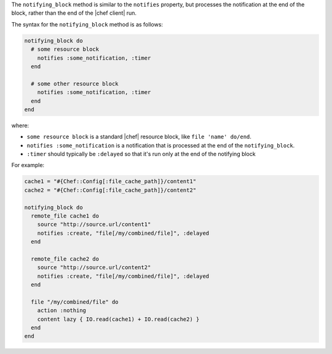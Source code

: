 .. The contents of this file may be included in multiple topics (using the includes directive).
.. The contents of this file should be modified in a way that preserves its ability to appear in multiple topics.


The ``notifying_block`` method is similar to the ``notifies`` property, but processes the notification at the end of the block, rather than the end of the |chef client| run.

The syntax for the ``notifying_block`` method is as follows:

.. code-block:: ruby

   notifying_block do
     # some resource block
       notifies :some_notification, :timer
     end

     # some other resource block
       notifies :some_notification, :timer
     end
   end

where:

* ``some resource block`` is a standard |chef| resource block, like ``file 'name' do/end``.
* ``notifies :some_notification`` is a notification that is processed at the end of the ``notifying_block``.
* ``:timer`` should typically be ``:delayed`` so that it's run only at the end of the notifying block

For example:

.. code-block:: ruby

   cache1 = "#{Chef::Config[:file_cache_path]}/content1"
   cache2 = "#{Chef::Config[:file_cache_path]}/content2"
   
   notifying_block do
     remote_file cache1 do
       source "http://source.url/content1"
       notifies :create, "file[/my/combined/file]", :delayed
     end
   
     remote_file cache2 do
       source "http://source.url/content2"
       notifies :create, "file[/my/combined/file]", :delayed
     end
   
     file "/my/combined/file" do
       action :nothing
       content lazy { IO.read(cache1) + IO.read(cache2) }
     end
   end
